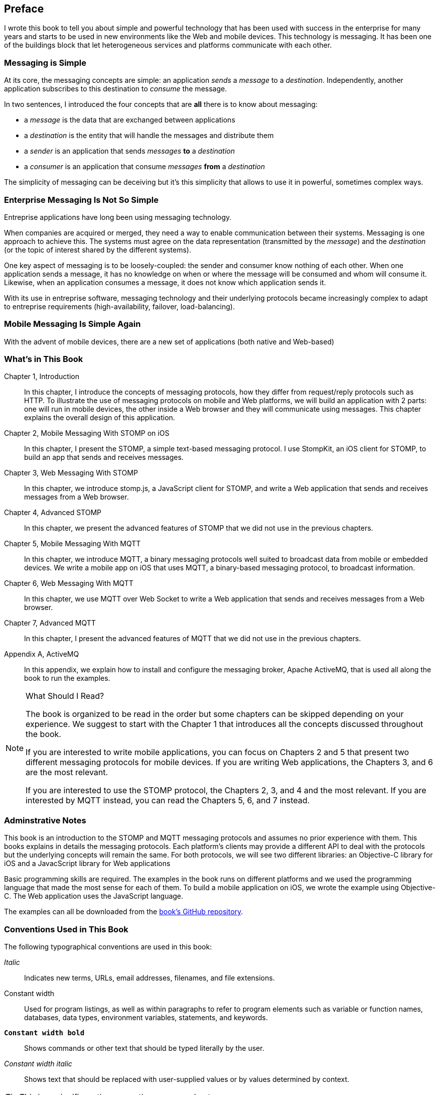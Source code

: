 [preface]
== Preface

I wrote this book to tell you about simple and powerful technology that has been used with success in the enterprise for many years and starts to be used in new environments like the Web and mobile devices.
This technology is messaging. It has been one of the buildings block that let heterogeneous services and platforms communicate with each other.

=== Messaging is Simple

At its core, the messaging concepts are simple: an application _sends_ a _message_ to a _destination_. Independently, another application subscribes to this destination to
_consume_ the message.

In two sentences, I introduced the four concepts that are *all* there is to know about messaging:

* a _message_ is the data that are exchanged between applications
* a _destination_ is the entity that will handle the messages and distribute them
* a _sender_ is an application that sends _messages_ *to* a _destination_
* a _consumer_ is an application that consume _messages_ *from* a _destination_

The simplicity of messaging can be deceiving but it's this simplicity that allows to use it in powerful, sometimes complex ways.

=== Enterprise Messaging Is Not So Simple

Entreprise applications have long been using messaging technology.

When companies are acquired or merged, they need  a way to enable communication between their systems. Messaging is one approach to achieve this.
The systems must agree on the data representation (transmitted by the _message_) and the _destination_ (or the topic of interest shared by the different systems).

One key aspect of messaging is to be loosely-coupled: the sender and consumer know nothing of each other. When one application sends a message, it has no knowledge on
when or where the message will be consumed and whom will consume it.
Likewise, when an application consumes a message, it does not know which application sends it.

With its use in entreprise software, messaging technology and their underlying protocols became increasingly complex to adapt to entreprise requirements (high-availability, failover, load-balancing).

=== Mobile Messaging Is Simple Again

With the advent of mobile devices, there are a new set of applications (both native and Web-based)  

=== What's in This Book

Chapter 1, Introduction::
In this chapter, I introduce the concepts of messaging protocols, how they differ from request/reply protocols such as HTTP.
To illustrate the use of messaging protocols on mobile and Web platforms, we will build an application with 2 parts: one will run in mobile devices, the other inside a Web browser and they will communicate using messages. This chapter explains the overall design of this application.

Chapter 2, Mobile Messaging With STOMP on iOS::
In this chapter, I present the STOMP, a simple text-based messaging protocol. I use StompKit, an iOS client for STOMP, to build an app that sends and receives messages.

Chapter 3, Web Messaging With STOMP::
In this chapter, we introduce stomp.js, a JavaScript client for STOMP, and write a Web application that sends and receives messages from a Web browser.

Chapter 4, Advanced STOMP::
In this chapter, we present the advanced features of STOMP that we did not use in the previous chapters. 

Chapter 5, Mobile Messaging With MQTT::
In this chapter, we introduce MQTT, a binary messaging protocols well suited to broadcast data from mobile or embedded devices.
We write a mobile app on iOS that uses MQTT, a binary-based messaging protocol, to broadcast information.

Chapter 6, Web Messaging With MQTT::
In this chapter, we use MQTT over Web Socket to write a Web application that sends and receives messages from a Web browser.

Chapter 7, Advanced MQTT::
In this chapter, I present the advanced features of MQTT that we did not use in the previous chapters. 

Appendix A, ActiveMQ::
In this appendix, we explain how to install and configure the messaging broker, Apache ActiveMQ, that is used all along the book to run the examples.

.What Should I Read?
[NOTE]
====
The book is organized to be read in the order but some chapters can be skipped depending on your experience.
We suggest to start with the Chapter 1 that introduces all the concepts discussed throughout the book.

If you are interested to write mobile applications, you can focus on Chapters 2 and 5 that present two different messaging protocols for mobile devices.
If you are writing Web applications, the Chapters 3, and 6 are the most relevant.

If you are interested to use the STOMP protocol, the Chapters 2, 3, and 4 and the most relevant. If you are interested by MQTT instead, you can read the Chapters 5, 6, and 7 instead.
====

=== Adminstrative Notes

This book is an introduction to the STOMP and MQTT messaging protocols and assumes no prior experience with them.
This books explains in details the messaging protocols. Each platform's clients may provide a different API to deal with the protocols but the underlying concepts will remain the same.
For both protocols, we will see two different libraries: an Objective-C library for iOS and a JavacScript library for Web applications

Basic programming skills are required. The examples in the book runs on different platforms and we used the programming language that made the most sense for each of them.
To build a mobile application on iOS, we wrote the example using Objective-C. The Web application uses the JavaScript language.

The examples can all be downloaded from the https://github.com/mobile-web-messaging/book/[book's GitHub repository].

=== Conventions Used in This Book

The following typographical conventions are used in this book:

_Italic_:: Indicates new terms, URLs, email addresses, filenames, and file extensions.

+Constant width+:: Used for program listings, as well as within paragraphs to refer to program elements such as variable or function names, databases, data types, environment variables, statements, and keywords.

**`Constant width bold`**:: Shows commands or other text that should be typed literally by the user.

_++Constant width italic++_:: Shows text that should be replaced with user-supplied values or by values determined by context.


[TIP]
====
This icon signifies a tip, suggestion, or general note.
====

[WARNING]
====
This icon indicates a warning or caution.
====

=== Using Code Examples
++++
<remark>PROD: Please reach out to author to find out if they will be uploading code examples to oreilly.com or their own site (e.g., GitHub). If there is no code download, delete this whole section.</remark>
++++

Supplemental material (code examples, exercises, etc.) is available for download at link:$$http://examples.oreilly.com/<ISBN>-files/$$[].

This book is here to help you get your job done. In general, if example code is offered with this book, you may use it in your programs and documentation. You do not need to contact us for permission unless you’re reproducing a significant portion of the code. For example, writing a program that uses several chunks of code from this book does not require permission. Selling or distributing a CD-ROM of examples from O’Reilly books does require permission. Answering a question by citing this book and quoting example code does not require permission. Incorporating a significant amount of example code from this book into your product’s documentation does require permission.

We appreciate, but do not require, attribution. An attribution usually includes the title, author, publisher, and ISBN. For example: “_Book Title_ by Some Author (O’Reilly). Copyright 2012 Some Copyright Holder, 978-0-596-xxxx-x.”

If you feel your use of code examples falls outside fair use or the permission given above, feel free to contact us at pass:[<email>permissions@oreilly.com</email>].

=== Safari® Books Online

[role = "safarienabled"]
[NOTE]
====
pass:[<ulink role="orm:hideurl:ital" url="http://my.safaribooksonline.com/?portal=oreilly">Safari Books Online</ulink>] is an on-demand digital library that delivers expert pass:[<ulink role="orm:hideurl" url="http://www.safaribooksonline.com/content">content</ulink>] in both book and video form from the world&#8217;s leading authors in technology and business.
====

Technology professionals, software developers, web designers, and business and creative professionals use Safari Books Online as their primary resource for research, problem solving, learning, and certification training.

Safari Books Online offers a range of pass:[<ulink role="orm:hideurl" url="http://www.safaribooksonline.com/subscriptions">product mixes</ulink>] and pricing programs for pass:[<ulink role="orm:hideurl" url="http://www.safaribooksonline.com/organizations-teams">organizations</ulink>], pass:[<ulink role="orm:hideurl" url="http://www.safaribooksonline.com/government">government agencies</ulink>], and pass:[<ulink role="orm:hideurl" url="http://www.safaribooksonline.com/individuals">individuals</ulink>]. Subscribers have access to thousands of books, training videos, and prepublication manuscripts in one fully searchable database from publishers like O’Reilly Media, Prentice Hall Professional, Addison-Wesley Professional, Microsoft Press, Sams, Que, Peachpit Press, Focal Press, Cisco Press, John Wiley & Sons, Syngress, Morgan Kaufmann, IBM Redbooks, Packt, Adobe Press, FT Press, Apress, Manning, New Riders, McGraw-Hill, Jones & Bartlett, Course Technology, and dozens pass:[<ulink role="orm:hideurl" url="http://www.safaribooksonline.com/publishers">more</ulink>]. For more information about Safari Books Online, please visit us pass:[<ulink role="orm:hideurl" url="http://www.safaribooksonline.com/">online</ulink>].

=== How to Contact Us

Please address comments and questions concerning this book to the publisher:

++++
<simplelist>
<member>O’Reilly Media, Inc.</member>
<member>1005 Gravenstein Highway North</member>
<member>Sebastopol, CA 95472</member>
<member>800-998-9938 (in the United States or Canada)</member>
<member>707-829-0515 (international or local)</member>
<member>707-829-0104 (fax)</member>
</simplelist>
++++

We have a web page for this book, where we list errata, examples, and any additional information. You can access this page at link:$$http://www.oreilly.com/catalog/<catalog page>$$[].

++++
<remark>Don't forget to update the link above.</remark>
++++

To comment or ask technical questions about this book, send email to pass:[<email>bookquestions@oreilly.com</email>].

For more information about our books, courses, conferences, and news, see our website at link:$$http://www.oreilly.com$$[].

Find us on Facebook: link:$$http://facebook.com/oreilly$$[]

Follow us on Twitter: link:$$http://twitter.com/oreillymedia$$[]

Watch us on YouTube: link:$$http://www.youtube.com/oreillymedia$$[]

=== Acknowledgments

++++
<remark>Fill in...</remark>
++++
